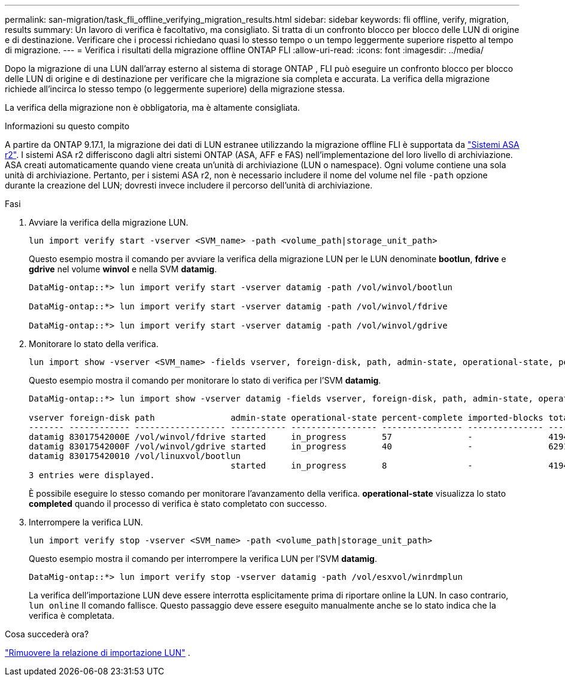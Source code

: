 ---
permalink: san-migration/task_fli_offline_verifying_migration_results.html 
sidebar: sidebar 
keywords: fli offline, verify, migration, results 
summary: Un lavoro di verifica è facoltativo, ma consigliato. Si tratta di un confronto blocco per blocco delle LUN di origine e di destinazione. Verificare che i processi richiedano quasi lo stesso tempo o un tempo leggermente superiore rispetto al tempo di migrazione. 
---
= Verifica i risultati della migrazione offline ONTAP FLI
:allow-uri-read: 
:icons: font
:imagesdir: ../media/


[role="lead"]
Dopo la migrazione di una LUN dall'array esterno al sistema di storage ONTAP , FLI può eseguire un confronto blocco per blocco delle LUN di origine e di destinazione per verificare che la migrazione sia completa e accurata. La verifica della migrazione richiede all'incirca lo stesso tempo (o leggermente superiore) della migrazione stessa.

La verifica della migrazione non è obbligatoria, ma è altamente consigliata.

.Informazioni su questo compito
A partire da ONTAP 9.17.1, la migrazione dei dati di LUN estranee utilizzando la migrazione offline FLI è supportata da link:https://docs.netapp.com/us-en/asa-r2/get-started/learn-about.html["Sistemi ASA r2"^]. I sistemi ASA r2 differiscono dagli altri sistemi ONTAP (ASA, AFF e FAS) nell'implementazione del loro livello di archiviazione. ASA creati automaticamente quando viene creata un'unità di archiviazione (LUN o namespace). Ogni volume contiene una sola unità di archiviazione. Pertanto, per i sistemi ASA r2, non è necessario includere il nome del volume nel file  `-path` opzione durante la creazione del LUN; dovresti invece includere il percorso dell'unità di archiviazione.

.Fasi
. Avviare la verifica della migrazione LUN.
+
[source, cli]
----
lun import verify start -vserver <SVM_name> -path <volume_path|storage_unit_path>
----
+
Questo esempio mostra il comando per avviare la verifica della migrazione LUN per le LUN denominate *bootlun*, *fdrive* e *gdrive* nel volume *winvol* e nella SVM *datamig*.

+
[listing]
----
DataMig-ontap::*> lun import verify start -vserver datamig -path /vol/winvol/bootlun

DataMig-ontap::*> lun import verify start -vserver datamig -path /vol/winvol/fdrive

DataMig-ontap::*> lun import verify start -vserver datamig -path /vol/winvol/gdrive
----
. Monitorare lo stato della verifica.
+
[source, cli]
----
lun import show -vserver <SVM_name> -fields vserver, foreign-disk, path, admin-state, operational-state, percent-complete, imported-blocks, total-blocks, estimated-remaining-duration
----
+
Questo esempio mostra il comando per monitorare lo stato di verifica per l'SVM *datamig*.

+
[listing]
----
DataMig-ontap::*> lun import show -vserver datamig -fields vserver, foreign-disk, path, admin-state, operational-state, percent-complete, imported-blocks, total-blocks, , estimated-remaining-duration

vserver foreign-disk path               admin-state operational-state percent-complete imported-blocks total-blocks estimated-remaining-duration
------- ------------ ------------------ ----------- ----------------- ---------------- --------------- ------------ ----------------------------
datamig 83017542000E /vol/winvol/fdrive started     in_progress       57               -               4194304      00:01:19
datamig 83017542000F /vol/winvol/gdrive started     in_progress       40               -               6291456      00:02:44
datamig 830175420010 /vol/linuxvol/bootlun
                                        started     in_progress       8                -               41943040     00:20:29
3 entries were displayed.
----
+
È possibile eseguire lo stesso comando per monitorare l'avanzamento della verifica. *operational-state* visualizza lo stato *completed* quando il processo di verifica è stato completato con successo.

. Interrompere la verifica LUN.
+
[source, cli]
----
lun import verify stop -vserver <SVM_name> -path <volume_path|storage_unit_path>
----
+
Questo esempio mostra il comando per interrompere la verifica LUN per l'SVM *datamig*.

+
[listing]
----
DataMig-ontap::*> lun import verify stop -vserver datamig -path /vol/esxvol/winrdmplun
----
+
La verifica dell'importazione LUN deve essere interrotta esplicitamente prima di riportare online la LUN. In caso contrario,  `lun online` Il comando fallisce. Questo passaggio deve essere eseguito manualmente anche se lo stato indica che la verifica è completata.



.Cosa succederà ora?
link:remove-lun-import-relationship-offline.html["Rimuovere la relazione di importazione LUN"] .
